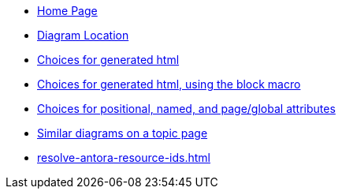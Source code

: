 * xref:index.adoc[Home Page]
* xref:source-location.adoc[Diagram Location]
* xref:embedding.adoc[Choices for generated html]
* xref:embeddingblockmacro.adoc[Choices for generated html, using the block macro]
* xref:attributes.adoc[Choices for positional, named, and page/global attributes]
* xref:topic/index.adoc[Similar diagrams on a topic page]
* xref:resolve-antora-resource-ids.adoc[]

